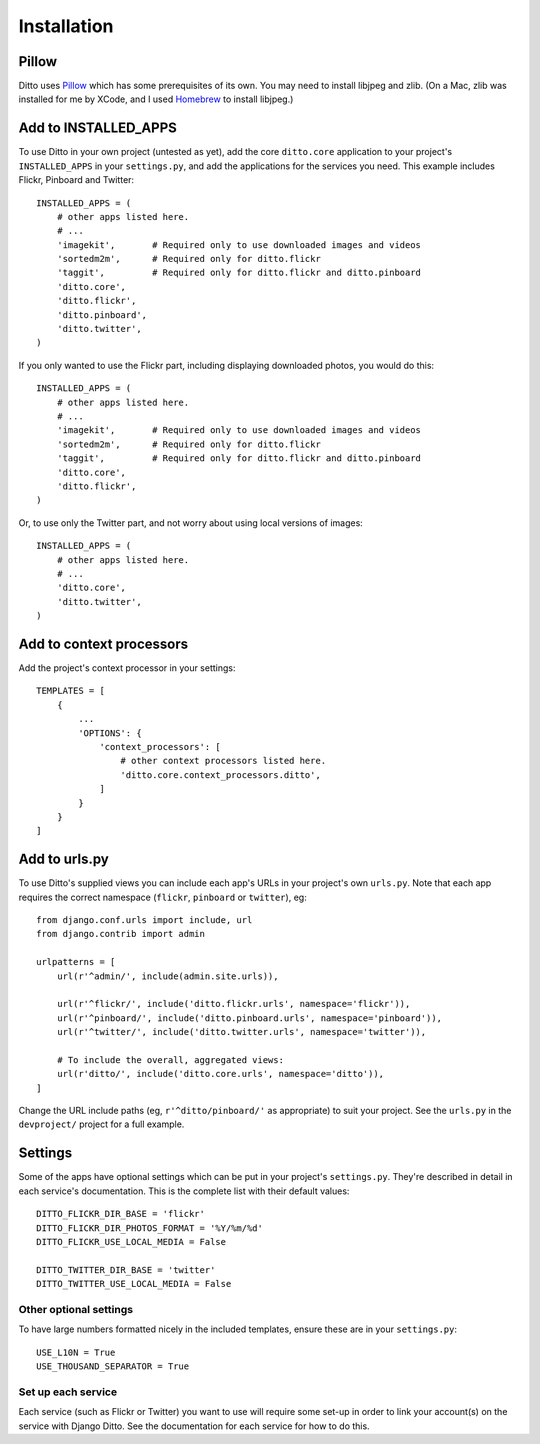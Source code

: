 Installation
############

Pillow
******

Ditto uses `Pillow <http://pillow.readthedocs.io/en/latest/>`_ which has some prerequisites of its own. You may need to install libjpeg and zlib. (On a Mac, zlib was installed for me by XCode, and I used `Homebrew <http://brew.sh>`_ to install libjpeg.)


Add to INSTALLED_APPS
*********************

To use Ditto in your own project (untested as yet), add the core ``ditto.core`` application to your project's ``INSTALLED_APPS`` in your ``settings.py``, and add the applications for the services you need. This example includes Flickr, Pinboard and Twitter::

    INSTALLED_APPS = (
        # other apps listed here.
        # ...
        'imagekit',       # Required only to use downloaded images and videos
        'sortedm2m',      # Required only for ditto.flickr
        'taggit',         # Required only for ditto.flickr and ditto.pinboard
        'ditto.core',
        'ditto.flickr',
        'ditto.pinboard',
        'ditto.twitter',
    )

If you only wanted to use the Flickr part, including displaying downloaded photos, you would do this::

    INSTALLED_APPS = (
        # other apps listed here.
        # ...
        'imagekit',       # Required only to use downloaded images and videos
        'sortedm2m',      # Required only for ditto.flickr
        'taggit',         # Required only for ditto.flickr and ditto.pinboard
        'ditto.core',
        'ditto.flickr',
    )

Or, to use only the Twitter part, and not worry about using local versions of
images::

    INSTALLED_APPS = (
        # other apps listed here.
        # ...
        'ditto.core',
        'ditto.twitter',
    )


Add to context processors
*************************

Add the project's context processor in your settings::

    TEMPLATES = [
        {
            ...
            'OPTIONS': {
                'context_processors': [
                    # other context processors listed here.
                    'ditto.core.context_processors.ditto',
                ]
            }
        }
    ]

Add to urls.py
**************

To use Ditto's supplied views you can include each app's URLs in your project's own ``urls.py``. Note that each app requires the correct namespace (``flickr``, ``pinboard`` or ``twitter``), eg::

    from django.conf.urls import include, url
    from django.contrib import admin

    urlpatterns = [
        url(r'^admin/', include(admin.site.urls)),

        url(r'^flickr/', include('ditto.flickr.urls', namespace='flickr')),
        url(r'^pinboard/', include('ditto.pinboard.urls', namespace='pinboard')),
        url(r'^twitter/', include('ditto.twitter.urls', namespace='twitter')),

        # To include the overall, aggregated views:
        url(r'ditto/', include('ditto.core.urls', namespace='ditto')),
    ]

Change the URL include paths (eg, ``r'^ditto/pinboard/'`` as appropriate) to
suit your project. See the ``urls.py`` in the ``devproject/`` project for a full
example.


Settings
********

Some of the apps have optional settings which can be put in your project's ``settings.py``. They're described in detail in each service's documentation. This is the complete list with their default values::

    DITTO_FLICKR_DIR_BASE = 'flickr'
    DITTO_FLICKR_DIR_PHOTOS_FORMAT = '%Y/%m/%d'
    DITTO_FLICKR_USE_LOCAL_MEDIA = False

    DITTO_TWITTER_DIR_BASE = 'twitter'
    DITTO_TWITTER_USE_LOCAL_MEDIA = False
    

Other optional settings
=======================

To have large numbers formatted nicely in the included templates, ensure these are in your ``settings.py``::

    USE_L10N = True
    USE_THOUSAND_SEPARATOR = True


Set up each service
===================

Each service (such as Flickr or Twitter) you want to use will require some set-up in order to link your account(s) on the service with Django Ditto. See the documentation for each service for how to do this.

